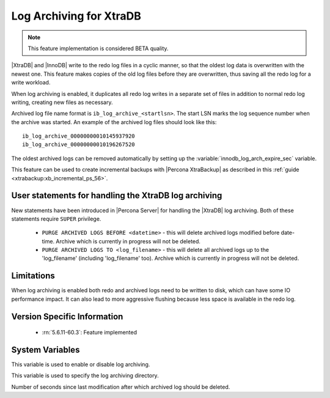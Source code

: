 .. _log_archiving:

==========================
 Log Archiving for XtraDB
==========================

.. note::

 This feature implementation is considered BETA quality.

|XtraDB| and |InnoDB| write to the redo log files in a cyclic manner, so that the oldest log data is overwritten with the newest one. This feature makes copies of the old log files before they are overwritten, thus saving all the redo log for a write workload.

When log archiving is enabled, it duplicates all redo log writes in a separate set of files in addition to normal redo log writing, creating new files as necessary.

Archived log file name format is ``ib_log_archive_<startlsn>``. The start LSN marks the log sequence number when the archive was started. An example of the archived log files should look like this: :: 

 ib_log_archive_00000000010145937920
 ib_log_archive_00000000010196267520

The oldest archived logs can be removed automatically by setting up the :variable:`innodb_log_arch_expire_sec` variable.

This feature can be used to create incremental backups with |Percona XtraBackup| as described in this :ref:`guide <xtrabackup:xb_incremental_ps_56>`.

User statements for handling the XtraDB log archiving
======================================================

New statements have been introduced in |Percona Server| for handling the |XtraDB| log archiving. Both of these statements require ``SUPER`` privilege.

 * ``PURGE ARCHIVED LOGS BEFORE <datetime>`` - this will delete archived logs modified before date-time. Archive which is currently in progress will not be deleted.

 * ``PURGE ARCHIVED LOGS TO <log_filename>`` - this will delete all archived logs up to the 'log_filename' (including 'log_filename' too). Archive which is currently in progress will not be deleted.

Limitations
===========

When log archiving is enabled both redo and archived logs need to be written to disk, which can have some IO performance impact. It can also lead to more aggressive flushing because less space is available in the redo log.

Version Specific Information
============================

  * :rn:`5.6.11-60.3`:
    Feature implemented 

System Variables
================

.. variable:: innodb_log_archive

     :version 5.6.11-60.3: Introduced.
     :cli: Yes
     :conf: Yes
     :scope: Global
     :dyn: Yes
     :vartype: Boolean
     :values: ON/OFF
     :default: OFF

This variable is used to enable or disable log archiving.

.. variable:: innodb_log_arch_dir

     :version 5.6.11-60.3: Introduced.
     :cli: Yes
     :conf: Yes
     :scope: Global
     :dyn: No
     :type: Text
     :default: ./

This variable is used to specify the log archiving directory.

.. variable:: innodb_log_arch_expire_sec

     :version 5.6.11-60.3: Introduced.
     :cli: Yes
     :conf: Yes
     :scope: Global
     :dyn: Yes
     :type: Numeric
     :default: 0 

Number of seconds since last modification after which archived log should be deleted.
